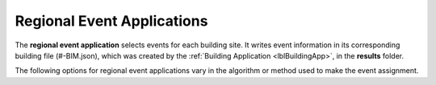 .. _lblRegionalEventApp:

Regional Event Applications
===========================

The **regional event application** selects events for each building site.
It writes event information in its corresponding building file (#-BIM.json), which was created by the :ref:`Building Application <lblBuildingApp>`, in the **results** folder.

The following options for regional event applications vary in the algorithm or method used to make the event assignment.

.. jsonschema:: App_Schema.json#/properties/RegionalEventApplications/NNE


..
    .. jsonschema:: quoFEM_Schema.json
